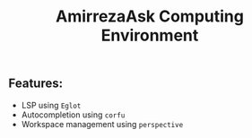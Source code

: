 #+TITLE: AmirrezaAsk Computing Environment
** Features:
+ LSP using =Eglot=
+ Autocompletion using =corfu=
+ Workspace management using =perspective=
